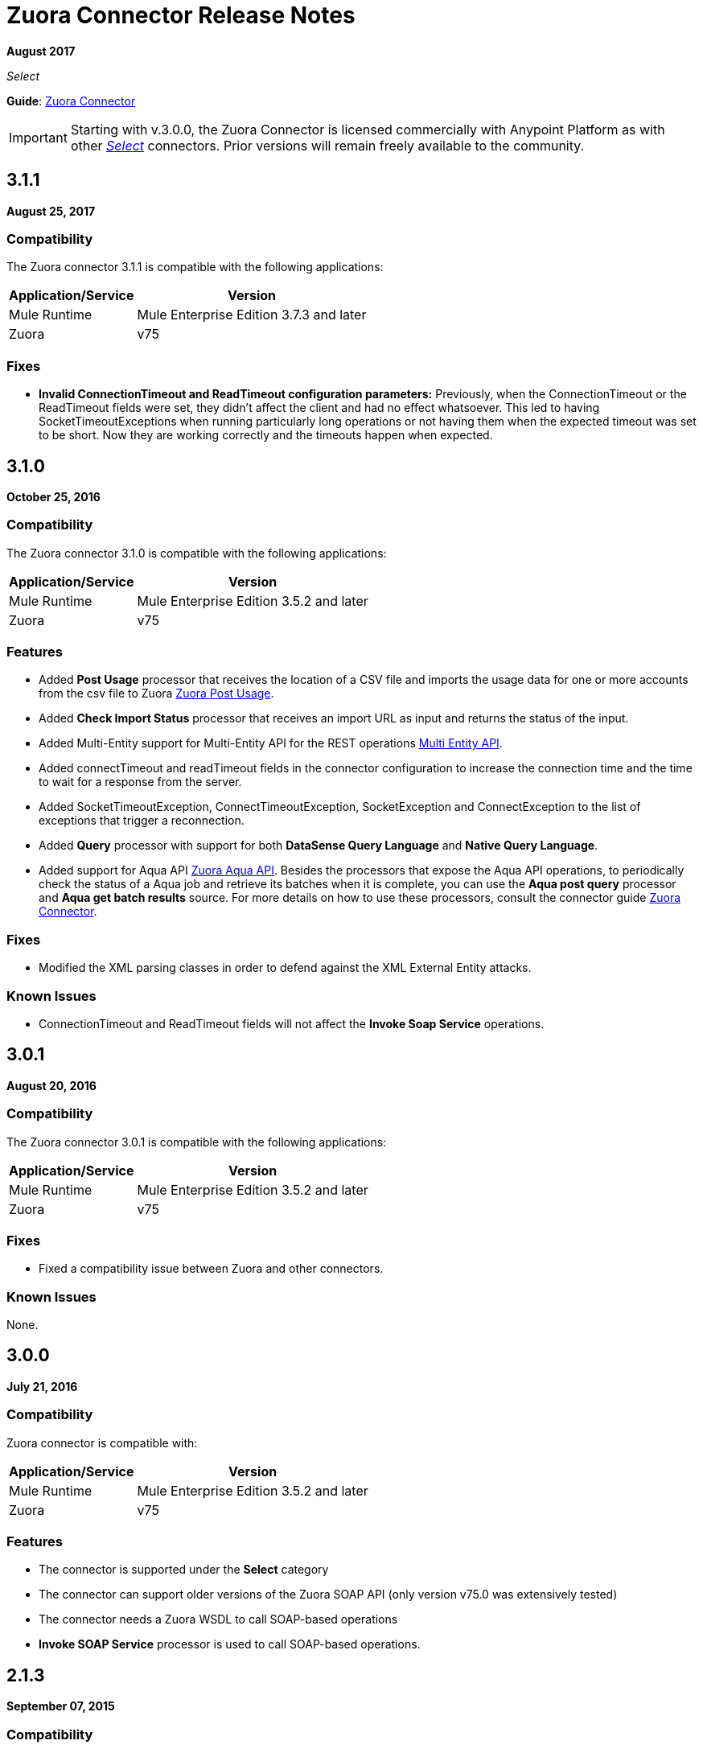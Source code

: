= Zuora Connector Release Notes
:keywords: release notes, zuora, connector

*August 2017*

_Select_

*Guide*: link:/mule-user-guide/v/3.9/zuora-connector[Zuora Connector]

[IMPORTANT]
Starting with v.3.0.0, the Zuora Connector is licensed commercially with Anypoint Platform as with other link:/mule-user-guide/v/3.9/anypoint-connectors#connector-categories[_Select_] connectors. Prior versions will remain freely available to the community.

== 3.1.1

*August 25, 2017*

=== Compatibility

The Zuora connector 3.1.1 is compatible with the following applications:

[%header%autowidth.spread]
|===
|Application/Service|Version
|Mule Runtime|Mule Enterprise Edition 3.7.3 and later
|Zuora|v75
|===

=== Fixes

* *Invalid ConnectionTimeout and ReadTimeout configuration parameters:* Previously, when the ConnectionTimeout or the
ReadTimeout fields were set, they didn't affect the client and had no effect whatsoever. This led to having
SocketTimeoutExceptions when running particularly long operations or not having them when the expected timeout was set
to be short. Now they are working correctly and the timeouts happen when expected.

== 3.1.0

*October 25, 2016*

=== Compatibility

The Zuora connector 3.1.0 is compatible with the following applications:

[%header%autowidth.spread]
|===
|Application/Service|Version
|Mule Runtime|Mule Enterprise Edition 3.5.2 and later
|Zuora|v75
|===

=== Features

* Added *Post Usage* processor that receives the location of a CSV file and imports the usage data for one or more accounts from the
csv file to Zuora  https://knowledgecenter.zuora.com/DC_Developers/REST_API/B_REST_API_reference/Usage/1_POST_usage[Zuora Post Usage].
* Added *Check Import Status* processor that receives an import URL as input and returns the status of the input.
* Added Multi-Entity support for Multi-Entity API for the REST operations https://knowledgecenter.zuora.com/BB_Introducing_Z_Business/Multi-entity[Multi Entity API].
* Added connectTimeout and readTimeout fields in the connector configuration to increase the connection time and the time to wait for a response from the server.
* Added SocketTimeoutException, ConnectTimeoutException, SocketException and ConnectException to the list of exceptions that trigger a reconnection.
* Added  *Query* processor with support for both *DataSense Query Language* and *Native Query Language*.
* Added support for Aqua API https://knowledgecenter.zuora.com/DC_Developers/Aggregate_Query_API[Zuora Aqua API]. Besides the processors that
expose the Aqua API operations, to periodically check the status of a Aqua job and
retrieve its batches when it is complete, you can use the *Aqua post query* processor and *Aqua get batch results* source. For
more details on how to use these processors, consult the connector guide link:/mule-user-guide/v/3.9/zuora-connector[Zuora Connector].


=== Fixes

* Modified the XML parsing classes in order to defend against the XML External Entity attacks.

=== Known Issues

* ConnectionTimeout and ReadTimeout fields will not affect the *Invoke Soap Service* operations.

== 3.0.1

*August 20, 2016*

=== Compatibility

The Zuora connector 3.0.1 is compatible with the following applications:

[%header%autowidth.spread]
|===
|Application/Service|Version
|Mule Runtime|Mule Enterprise Edition 3.5.2 and later
|Zuora|v75
|===

=== Fixes

* Fixed a compatibility issue between Zuora and other connectors.

=== Known Issues

None.

== 3.0.0

*July 21, 2016*

=== Compatibility

Zuora connector is compatible with:

[%header%autowidth.spread]
|===
|Application/Service|Version
|Mule Runtime|Mule Enterprise Edition 3.5.2 and later
|Zuora|v75
|===

=== Features

* The connector is supported under the *Select* category
* The connector can support older versions of the Zuora SOAP API
(only version v75.0 was extensively tested)
* The connector needs a Zuora WSDL to call SOAP-based operations
* *Invoke SOAP Service* processor is used to call SOAP-based operations.

== 2.1.3

*September 07, 2015*

=== Compatibility

The Zuora connector 2.1.3 is compatible with the following applications:


[%header%autowidth.spread]
|===
| Application/Service |Version
|Mule Runtime	|3.5.0 and later
|Zuora API version	|68.0 |
|===

=== Features

* Support for 68.0 API version

== See Also

* https://forums.mulesoft.com[MuleSoft Forum]
* https://support.mulesoft.com[Contact MuleSoft Support]
